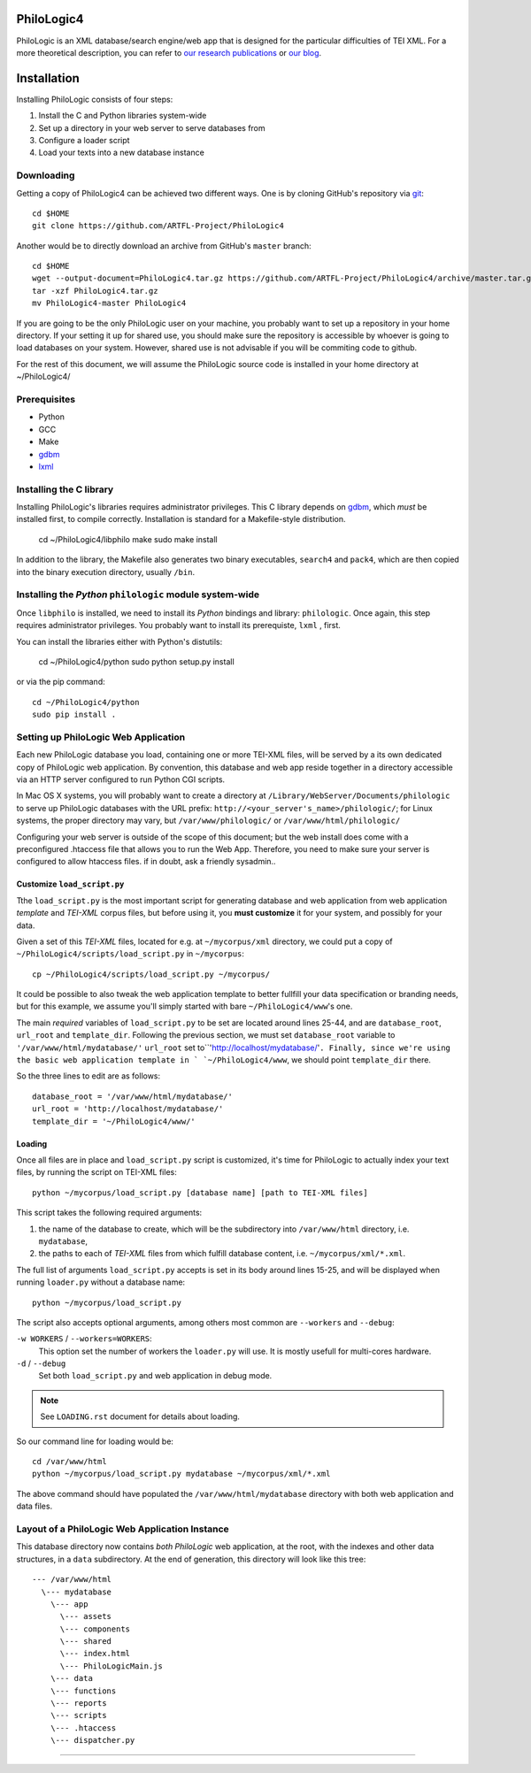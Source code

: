 PhiloLogic4
===========

PhiloLogic is an XML database/search engine/web app that is designed 
for the particular difficulties of TEI XML.  For a more theoretical 
description, you can refer to `our research publications <http://http://jtei.revues.org/817>`_ or `our blog <http://artfl.blogspot.com>`_.

Installation
============

Installing PhiloLogic consists of four steps:

1) Install the C and Python libraries system-wide
2) Set up a directory in your web server to serve databases from
3) Configure a loader script 
4) Load your texts into a new database instance

Downloading
-----------

Getting a copy of PhiloLogic4 can be achieved two different ways.
One is by cloning GitHub's repository via `git`_::

    cd $HOME
    git clone https://github.com/ARTFL-Project/PhiloLogic4

Another would be to directly download an archive from GitHub's ``master``
branch::

    cd $HOME
    wget --output-document=PhiloLogic4.tar.gz https://github.com/ARTFL-Project/PhiloLogic4/archive/master.tar.gz
    tar -xzf PhiloLogic4.tar.gz
    mv PhiloLogic4-master PhiloLogic4

If you are going to be the only PhiloLogic user on your machine, you probably want to set up 
a repository in your home directory.  If your setting it up for shared use, you should make sure
the repository is accessible by whoever is going to load databases on your system.  However,
shared use is not advisable if you will be commiting code to github.

For the rest of this document, we will assume the PhiloLogic source code is installed in 
your home directory at ~/PhiloLogic4/

Prerequisites
------------
* Python
* GCC
* Make
* `gdbm`_
* `lxml`_

Installing the C library
------------------------------

Installing PhiloLogic's libraries requires administrator privileges.
This C library depends on `gdbm`_, which *must* be installed first, to compile correctly.
Installation is standard for a Makefile-style distribution.

    cd ~/PhiloLogic4/libphilo
    make
    sudo make install

In addition to the library, the Makefile also generates two binary executables,
``search4`` and ``pack4``, which are then copied into the 
binary execution directory, usually ``/bin``.

Installing the `Python` ``philologic`` module system-wide
------------------------------------------------------

Once ``libphilo`` is installed, we need to install its `Python` bindings
and library: ``philologic``. Once again, this step requires administrator
privileges. You probably want to install its prerequiste, ``lxml`` , first.

You can install the libraries either with Python's distutils:

    cd ~/PhiloLogic4/python
    sudo python setup.py install

or via the pip command::

    cd ~/PhiloLogic4/python
    sudo pip install .


Setting up PhiloLogic Web Application
---------------------------------------------

Each new PhiloLogic database you load, containing one or more TEI-XML files, will be served
by a its own dedicated copy of PhiloLogic web application.
By convention, this database and web app reside together in a directory
accessible via an HTTP server configured to run Python CGI scripts.

In Mac OS X systems, you will probably want to create a directory at
``/Library/WebServer/Documents/philologic`` to serve up PhiloLogic databases
with the URL prefix: ``http://<your_server's_name>/philologic/``; for Linux systems, 
the proper directory may vary, but ``/var/www/philologic/`` or ``/var/www/html/philologic/``

Configuring your web server is outside of the scope of this document; but the web install
does come with a preconfigured .htaccess file that allows you to run the Web App.
Therefore, you need to make sure your server is configured to allow htaccess files.
if in doubt, ask a friendly sysadmin..  

Customize ``load_script.py``
^^^^^^^^^^^^^^^^^^^^^^^

Tthe ``load_script.py`` is the most important script for generating database and
web application from web application *template* and `TEI-XML` corpus files,
but before using it, you **must customize** it for your system, and possibly
for your data. 

Given a set of this `TEI-XML` files, located for e.g. at ``~/mycorpus/xml`` directory, 
we could put a copy of ``~/PhiloLogic4/scripts/load_script.py`` in ``~/mycorpus``::

    cp ~/PhiloLogic4/scripts/load_script.py ~/mycorpus/

It could be possible to also tweak the web application template to better
fullfill your data specification or branding needs, but for this
example, we assume you'll simply started with bare ``~/PhiloLogic4/www``'s one.

The main *required* variables of ``load_script.py`` to be set are located
around lines 25-44, and are ``database_root``, ``url_root``
and ``template_dir``. Following the previous section, we must set
``database_root`` variable to ``'/var/www/html/mydatabase/'``
``url_root`` set to``'http://localhost/mydatabase/'``. 
Finally, since we're using the basic web application template in `
`~/PhiloLogic4/www``, we should point ``template_dir`` there.

So the three lines to edit are as follows::

    database_root = '/var/www/html/mydatabase/'
    url_root = 'http://localhost/mydatabase/'
    template_dir = '~/PhiloLogic4/www/'


Loading
^^^^^^^

Once all files are in place and ``load_script.py`` script is customized, it's time
for PhiloLogic to actually index your text files, by running the script
on TEI-XML files::

    python ~/mycorpus/load_script.py [database name] [path to TEI-XML files]

This script takes the following required arguments:

1.  the name of the database to create, which will be the subdirectory
    into ``/var/www/html`` directory, i.e. ``mydatabase``,
2.  the paths to each of `TEI-XML` files from which fulfill database content,
    i.e. ``~/mycorpus/xml/*.xml``.

The full list of arguments ``load_script.py`` accepts is set in its body
around lines 15-25, and will be displayed  when running ``loader.py`` without
a database name::

    python ~/mycorpus/load_script.py

The script also accepts optional arguments, among others most common are
``--workers`` and ``--debug``:

``-w WORKERS`` / ``--workers=WORKERS``:
    This option set the number of workers the ``loader.py`` will use.
    It is mostly usefull for multi-cores hardware.

``-d`` / ``--debug``
    Set both ``load_script.py`` and web application in debug mode.

.. note::

    See ``LOADING.rst`` document for details about loading.

So our command line for loading would be::

    cd /var/www/html
    python ~/mycorpus/load_script.py mydatabase ~/mycorpus/xml/*.xml

The above command should have populated the ``/var/www/html/mydatabase``
directory with both web application and data files.

Layout of a PhiloLogic Web Application Instance
-----------------------------------------------

This database directory now contains *both* `PhiloLogic` web application, at the root,
with the indexes and other data structures, in a ``data`` subdirectory.
At the end of generation, this directory will look like this tree::

    --- /var/www/html
      \--- mydatabase
        \--- app
          \--- assets
          \--- components
          \--- shared
          \--- index.html
          \--- PhiloLogicMain.js
        \--- data
        \--- functions
        \--- reports
        \--- scripts
        \--- .htaccess
        \--- dispatcher.py

----

.. Links:

.. _git: http://git-scm.com/
.. _gdbm: http://www.gnu.org.ua/software/gdbm/
.. _pip: http://www.pip-installer.org/
.. _Apache httpd: http://httpd.apache.org/
.. _lxml: http://lxml.de/
